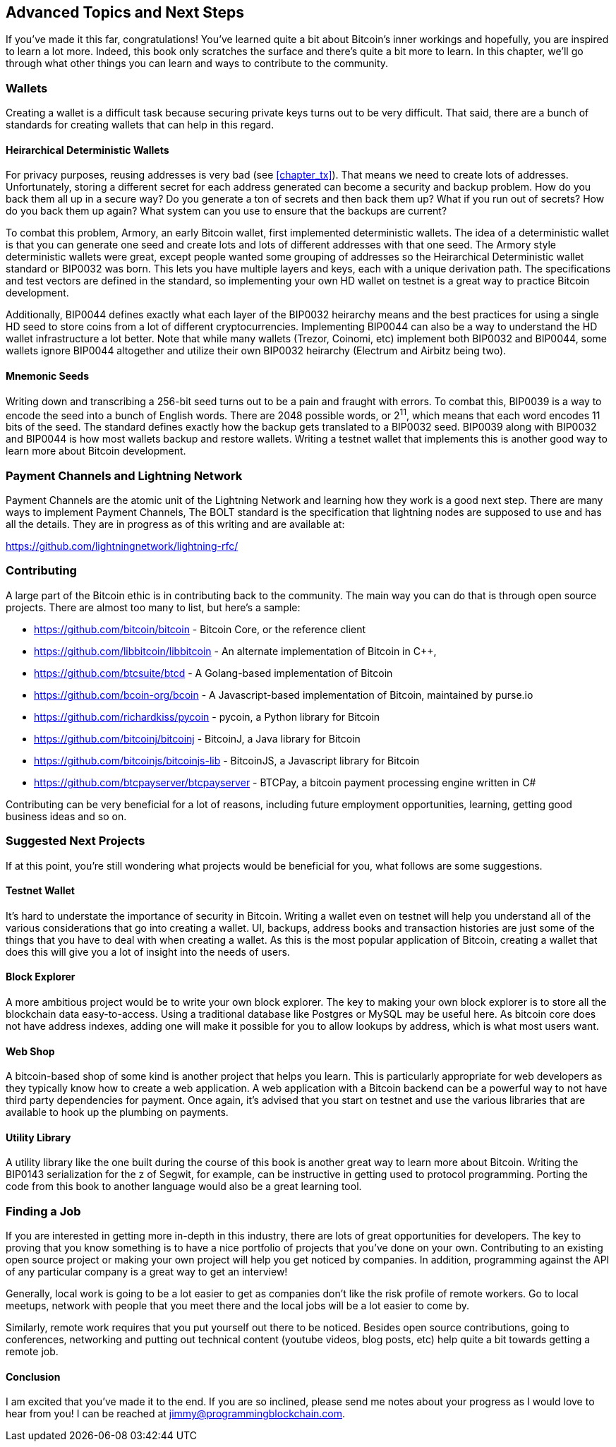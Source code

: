 [[chapter_advanced]]
== Advanced Topics and Next Steps

If you've made it this far, congratulations!
You've learned quite a bit about Bitcoin's inner workings and hopefully, you are inspired to learn a lot more.
Indeed, this book only scratches the surface and there's quite a bit more to learn.
In this chapter, we'll go through what other things you can learn and ways to contribute to the community.

=== Wallets

Creating a wallet is a difficult task because securing private keys turns out to be very difficult.
That said, there are a bunch of standards for creating wallets that can help in this regard.

==== Heirarchical Deterministic Wallets

For privacy purposes, reusing addresses is very bad (see <<chapter_tx>>).
That means we need to create lots of addresses.
Unfortunately, storing a different secret for each address generated can become a security and backup problem.
How do you back them all up in a secure way?
Do you generate a ton of secrets and then back them up?
What if you run out of secrets?
How do you back them up again?
What system can you use to ensure that the backups are current?

To combat this problem, Armory, an early Bitcoin wallet, first implemented deterministic wallets.
The idea of a deterministic wallet is that you can generate one seed and create lots and lots of different addresses with that one seed.
The Armory style deterministic wallets were great, except people wanted some grouping of addresses so the Heirarchical Deterministic wallet standard or BIP0032 was born.
This lets you have multiple layers and keys, each with a unique derivation path.
The specifications and test vectors are defined in the standard, so implementing your own HD wallet on testnet is a great way to practice Bitcoin development.

Additionally, BIP0044 defines exactly what each layer of the BIP0032 heirarchy means and the best practices for using a single HD seed to store coins from a lot of different cryptocurrencies.
Implementing BIP0044 can also be a way to understand the HD wallet infrastructure a lot better.
Note that while many wallets (Trezor, Coinomi, etc) implement both BIP0032 and BIP0044, some wallets ignore BIP0044 altogether and utilize their own BIP0032 heirarchy (Electrum and Airbitz being two).

==== Mnemonic Seeds

Writing down and transcribing a 256-bit seed turns out to be a pain and fraught with errors.
To combat this, BIP0039 is a way to encode the seed into a bunch of English words.
There are 2048 possible words, or 2^11^, which means that each word encodes 11 bits of the seed.
The standard defines exactly how the backup gets translated to a BIP0032 seed.
BIP0039 along with BIP0032 and BIP0044 is how most wallets backup and restore wallets.
Writing a testnet wallet that implements this is another good way to learn more about Bitcoin development.

=== Payment Channels and Lightning Network

Payment Channels are the atomic unit of the Lightning Network and learning how they work is a good next step.
There are many ways to implement Payment Channels, The BOLT standard is the specification that lightning nodes are supposed to use and has all the details.
They are in progress as of this writing and are available at:

https://github.com/lightningnetwork/lightning-rfc/

=== Contributing

A large part of the Bitcoin ethic is in contributing back to the community.
The main way you can do that is through open source projects.
There are almost too many to list, but here's a sample:

* https://github.com/bitcoin/bitcoin - Bitcoin Core, or the reference client
* https://github.com/libbitcoin/libbitcoin - An alternate implementation of Bitcoin in C++, 
* https://github.com/btcsuite/btcd - A Golang-based implementation of Bitcoin
* https://github.com/bcoin-org/bcoin - A Javascript-based implementation of Bitcoin, maintained by purse.io
* https://github.com/richardkiss/pycoin - pycoin, a Python library for Bitcoin
* https://github.com/bitcoinj/bitcoinj - BitcoinJ, a Java library for Bitcoin
* https://github.com/bitcoinjs/bitcoinjs-lib - BitcoinJS, a Javascript library for Bitcoin
* https://github.com/btcpayserver/btcpayserver - BTCPay, a bitcoin payment processing engine written in C#

Contributing can be very beneficial for a lot of reasons, including future employment opportunities, learning, getting good business ideas and so on.

=== Suggested Next Projects

If at this point, you're still wondering what projects would be beneficial for you, what follows are some suggestions.

==== Testnet Wallet

It's hard to understate the importance of security in Bitcoin.
Writing a wallet even on testnet will help you understand all of the various considerations that go into creating a wallet.
UI, backups, address books and transaction histories are just some of the things that you have to deal with when creating a wallet.
As this is the most popular application of Bitcoin, creating a wallet that does this will give you a lot of insight into the needs of users.

==== Block Explorer

A more ambitious project would be to write your own block explorer.
The key to making your own block explorer is to store all the blockchain data easy-to-access.
Using a traditional database like Postgres or MySQL may be useful here.
As bitcoin core does not have address indexes, adding one will make it possible for you to allow lookups by address, which is what most users want.

==== Web Shop

A bitcoin-based shop of some kind is another project that helps you learn.
This is particularly appropriate for web developers as they typically know how to create a web application.
A web application with a Bitcoin backend can be a powerful way to not have third party dependencies for payment.
Once again, it's advised that you start on testnet and use the various libraries that are available to hook up the plumbing on payments.

==== Utility Library

A utility library like the one built during the course of this book is another great way to learn more about Bitcoin.
Writing the BIP0143 serialization for the z of Segwit, for example, can be instructive in getting used to protocol programming.
Porting the code from this book to another language would also be a great learning tool.

=== Finding a Job

If you are interested in getting more in-depth in this industry, there are lots of great opportunities for developers.
The key to proving that you know something is to have a nice portfolio of projects that you've done on your own.
Contributing to an existing open source project or making your own project will help you get noticed by companies.
In addition, programming against the API of any particular company is a great way to get an interview!

Generally, local work is going to be a lot easier to get as companies don't like the risk profile of remote workers.
Go to local meetups, network with people that you meet there and the local jobs will be a lot easier to come by.

Similarly, remote work requires that you put yourself out there to be noticed.
Besides open source contributions, going to conferences, networking and putting out technical content (youtube videos, blog posts, etc) help quite a bit towards getting a remote job.

==== Conclusion

I am excited that you've made it to the end.
If you are so inclined, please send me notes about your progress as I would love to hear from you!
I can be reached at jimmy@programmingblockchain.com.